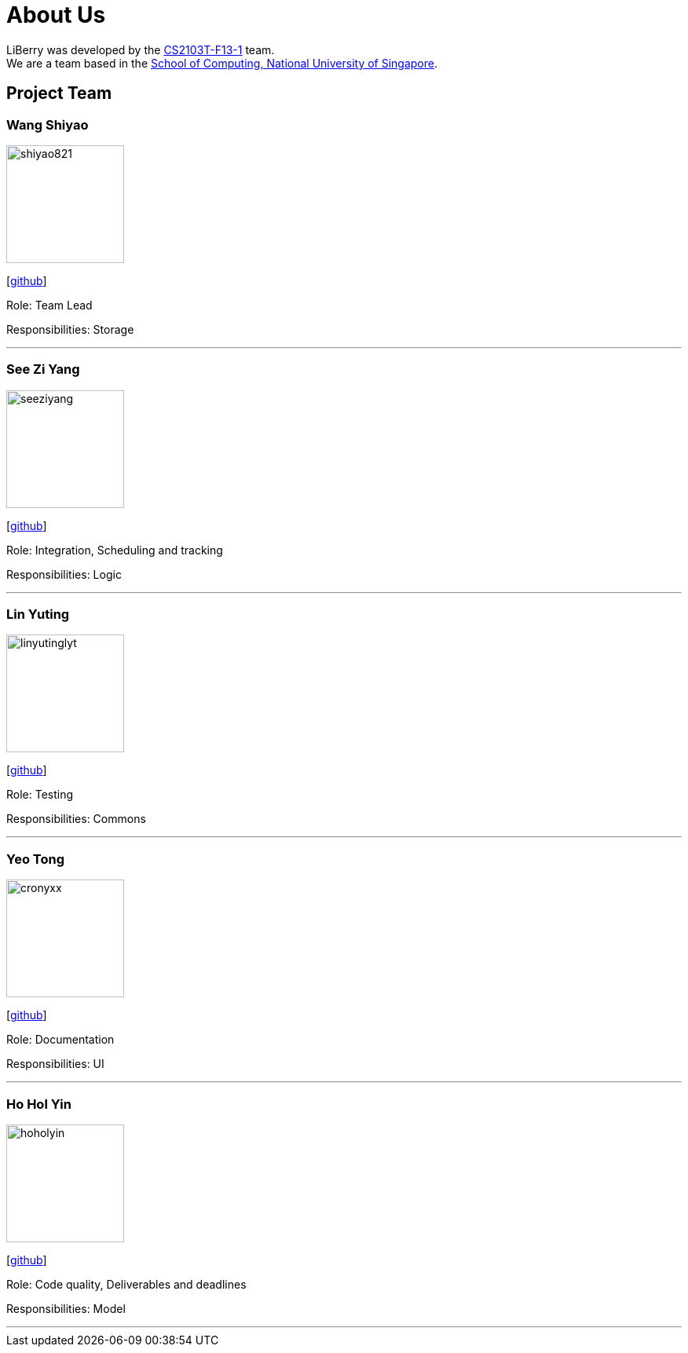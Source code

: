 = About Us
:site-section: AboutUs
:relfileprefix: team/
:imagesDir: images
:stylesDir: stylesheets

LiBerry was developed by the https://github.com/AY1920S1-CS2103T-F13-1[CS2103T-F13-1] team. +
We are a team based in the http://www.comp.nus.edu.sg[School of Computing, National University of Singapore].

== Project Team

=== Wang Shiyao
image::shiyao821.png[width="150", align="left"]
{empty}[https://github.com/shiyao821[github]]

Role: Team Lead

Responsibilities: Storage

'''

=== See Zi Yang
image::seeziyang.png[width="150", align="left"]
{empty}[http://github.com/seeziyang[github]]

Role: Integration, Scheduling and tracking

Responsibilities: Logic

'''

=== Lin Yuting
image::linyutinglyt.png[width="150", align="left"]
{empty}[http://github.com/linyutinglyt[github]]

Role: Testing

Responsibilities: Commons

'''

=== Yeo Tong
image::cronyxx.png[width="150", align="left"]
{empty}[http://github.com/Cronyxx[github]]

Role: Documentation

Responsibilities: UI

'''

=== Ho Hol Yin
image::hoholyin.png[width="150", align="left"]
{empty}[http://github.com/hoholyin[github]]

Role: Code quality, Deliverables and deadlines

Responsibilities: Model

'''

